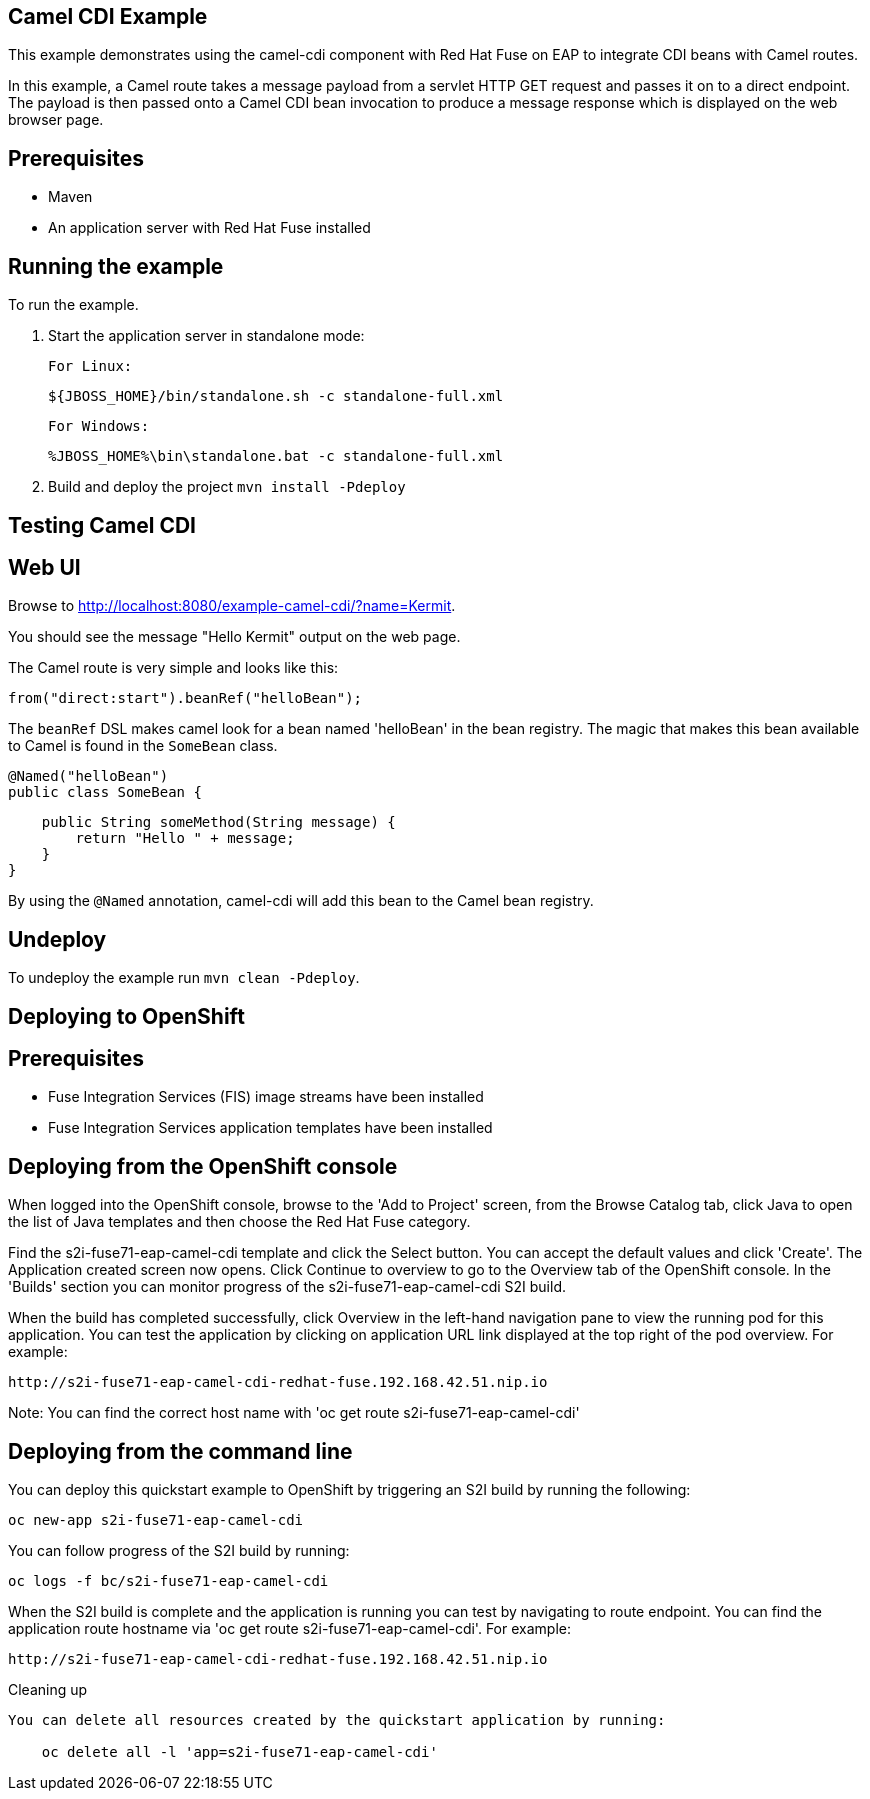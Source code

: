 Camel CDI Example
-----------------

This example demonstrates using the camel-cdi component with Red Hat Fuse on EAP to integrate CDI beans with Camel routes.

In this example, a Camel route takes a message payload from a servlet HTTP GET request and passes it on to a direct endpoint. The payload
is then passed onto a Camel CDI bean invocation to produce a message response which is displayed on the web browser page.

Prerequisites
-------------

* Maven
* An application server with Red Hat Fuse installed

Running the example
-------------------

To run the example.

1. Start the application server in standalone mode:

    For Linux:

        ${JBOSS_HOME}/bin/standalone.sh -c standalone-full.xml

    For Windows:

        %JBOSS_HOME%\bin\standalone.bat -c standalone-full.xml

2. Build and deploy the project `mvn install -Pdeploy`

Testing Camel CDI
-----------------

Web UI
------

Browse to http://localhost:8080/example-camel-cdi/?name=Kermit.

You should see the message "Hello Kermit" output on the web page.

The Camel route is very simple and looks like this:


    from("direct:start").beanRef("helloBean");


The `beanRef` DSL makes camel look for a bean named 'helloBean' in the bean registry. The magic that makes this bean available to Camel is found in the `SomeBean` class.

    @Named("helloBean")
    public class SomeBean {

        public String someMethod(String message) {
            return "Hello " + message;
        }
    }

By using the `@Named` annotation, camel-cdi will add this bean to the Camel bean registry.

## Undeploy

To undeploy the example run `mvn clean -Pdeploy`.

Deploying to OpenShift
----------------------

Prerequisites
-------------

* Fuse Integration Services (FIS) image streams have been installed
* Fuse Integration Services application templates have been installed

Deploying from the OpenShift console
------------------------------------

When logged into the OpenShift console, browse to the 'Add to Project' screen, from the Browse Catalog tab, click Java to open the list of Java templates and then
choose the Red Hat Fuse category.

Find the s2i-fuse71-eap-camel-cdi template and click the Select button. You can accept the default values and click 'Create'. The Application created screen now opens. Click Continue to overview
to go to the Overview tab of the OpenShift console. In the 'Builds' section you can monitor progress of the s2i-fuse71-eap-camel-cdi S2I build.

When the build has completed successfully, click Overview in the left-hand navigation pane to view the running pod for this application. You can test
the application by clicking on application URL link displayed at the top right of the pod overview. For example:

    http://s2i-fuse71-eap-camel-cdi-redhat-fuse.192.168.42.51.nip.io

Note: You can find the correct host name with 'oc get route s2i-fuse71-eap-camel-cdi'

Deploying from the command line
-------------------------------

You can deploy this quickstart example to OpenShift by triggering an S2I build by running the following:

    oc new-app s2i-fuse71-eap-camel-cdi

You can follow progress of the S2I build by running:

    oc logs -f bc/s2i-fuse71-eap-camel-cdi

When the S2I build is complete and the application is running you can test by navigating to route endpoint. You can find the application route
hostname via 'oc get route s2i-fuse71-eap-camel-cdi'. For example:

    http://s2i-fuse71-eap-camel-cdi-redhat-fuse.192.168.42.51.nip.io

Cleaning up
-------------------------------

You can delete all resources created by the quickstart application by running:

    oc delete all -l 'app=s2i-fuse71-eap-camel-cdi'
